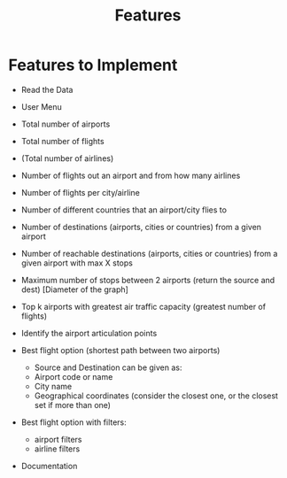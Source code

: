 #+title: Features

* Features to Implement

+ Read the Data
+ User Menu

+ Total number of airports
+ Total number of flights
+ (Total number of airlines)

+ Number of flights out an airport and from how many airlines
+ Number of flights per city/airline

+ Number of different countries that an airport/city flies to
+ Number of destinations (airports, cities or countries) from a given airport
+ Number of reachable destinations (airports, cities or countries) from a given airport with max X stops

+ Maximum number of stops between 2 airports (return the source and dest) [Diameter of the graph]

+ Top k airports with greatest air traffic capacity (greatest number of flights)

+ Identify the airport articulation points

+ Best flight option (shortest path between two airports)
  - Source and Destination can be given as:
  + Airport code or name
  + City name
  + Geographical coordinates (consider the closest one, or the closest set if more than one)

+ Best flight option with filters:
  + airport filters
  + airline filters

+ Documentation
